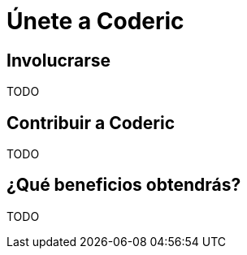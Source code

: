 = Únete a Coderic

== Involucrarse


TODO

== Contribuir a Coderic

TODO

== ¿Qué beneficios obtendrás?

TODO
